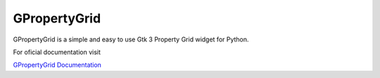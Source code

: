 GPropertyGrid
=============

GPropertyGrid is a simple and easy to use 
Gtk 3 Property Grid widget for Python.


For oficial documentation visit 

`GPropertyGrid Documentation <http://www.formateli.com/software/gpropertygrid/index.html>`_

